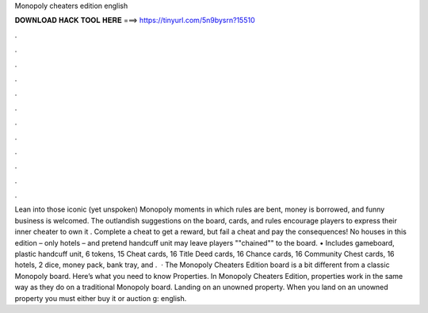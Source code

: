 Monopoly cheaters edition english

𝐃𝐎𝐖𝐍𝐋𝐎𝐀𝐃 𝐇𝐀𝐂𝐊 𝐓𝐎𝐎𝐋 𝐇𝐄𝐑𝐄 ===> https://tinyurl.com/5n9bysrn?15510

.

.

.

.

.

.

.

.

.

.

.

.

Lean into those iconic (yet unspoken) Monopoly moments in which rules are bent, money is borrowed, and funny business is welcomed. The outlandish suggestions on the board, cards, and rules encourage players to express their inner cheater to own it . Complete a cheat to get a reward, but fail a cheat and pay the consequences! No houses in this edition – only hotels – and pretend handcuff unit may leave players ""chained"" to the board. • Includes gameboard, plastic handcuff unit, 6 tokens, 15 Cheat cards, 16 Title Deed cards, 16 Chance cards, 16 Community Chest cards, 16 hotels, 2 dice, money pack, bank tray, and .  · The Monopoly Cheaters Edition board is a bit different from a classic Monopoly board. Here’s what you need to know Properties. In Monopoly Cheaters Edition, properties work in the same way as they do on a traditional Monopoly board. Landing on an unowned property. When you land on an unowned property you must either buy it or auction g: english.